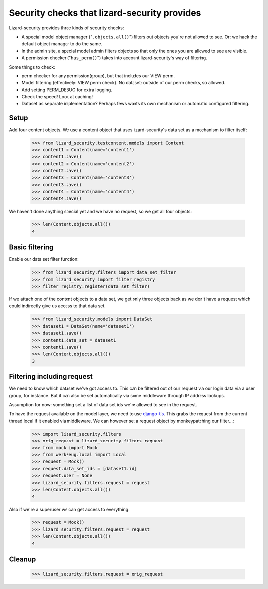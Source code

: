 .. -*- doctest -*-

Security checks that lizard-security provides
=============================================

Lizard-security provides three kinds of security checks:

- A special model object manager ("``.objects.all()``") filters out objects
  you're not allowed to see. Or: we hack the default object manager to do the
  same.

- In the admin site, a special model admin filters objects so that only the
  ones you are allowed to see are visible.

- A permission checker ("``has_perm()``") takes into account lizard-security's
  way of filtering.



Some things to check:

- perm checker for any permission(group), but that includes our VIEW perm.

- Model filtering (effectively: VIEW perm check). No dataset: outside of our
  perm checks, so allowed.

- Add setting PERM_DEBUG for extra logging.

- Check the speed! Look at caching!


- Dataset as separate implementation? Perhaps fews wants its own mechanism or
  automatic configured filtering.


Setup
-----

Add four content objects. We use a content object that uses lizard-security's
data set as a mechanism to filter itself:

    >>> from lizard_security.testcontent.models import Content
    >>> content1 = Content(name='content1')
    >>> content1.save()
    >>> content2 = Content(name='content2')
    >>> content2.save()
    >>> content3 = Content(name='content3')
    >>> content3.save()
    >>> content4 = Content(name='content4')
    >>> content4.save()

We haven't done anything special yet and we have no request, so we get all
four objects:

    >>> len(Content.objects.all())
    4


Basic filtering
---------------

Enable our data set filter function:

    >>> from lizard_security.filters import data_set_filter
    >>> from lizard_security import filter_registry
    >>> filter_registry.register(data_set_filter)

If we attach one of the content objects to a data set, we get only three
objects back as we don't have a request which could indirectly give us access
to that data set.

    >>> from lizard_security.models import DataSet
    >>> dataset1 = DataSet(name='dataset1')
    >>> dataset1.save()
    >>> content1.data_set = dataset1
    >>> content1.save()
    >>> len(Content.objects.all())
    3


Filtering including request
---------------------------

We need to know which dataset we've got access to. This can be filtered out of
our request via our login data via a user group, for instance. But it can also
be set automatically via some middleware through IP address lookups.

Assumption for now: something set a list of data set ids we're allowed to see
in the request.

To have the request available on the model layer, we need to use `django-tls
<http://pypi.python.org/pypi/django-tls>`_. This grabs the request from the
current thread local if it enabled via middleware. We can however set a
request object by monkeypatching our filter...:

    >>> import lizard_security.filters
    >>> orig_request = lizard_security.filters.request
    >>> from mock import Mock
    >>> from werkzeug.local import Local
    >>> request = Mock()
    >>> request.data_set_ids = [dataset1.id]
    >>> request.user = None
    >>> lizard_security.filters.request = request
    >>> len(Content.objects.all())
    4

Also if we're a superuser we can get access to everything.

    >>> request = Mock()
    >>> lizard_security.filters.request = request
    >>> len(Content.objects.all())
    4


Cleanup
-------

    >>> lizard_security.filters.request = orig_request
